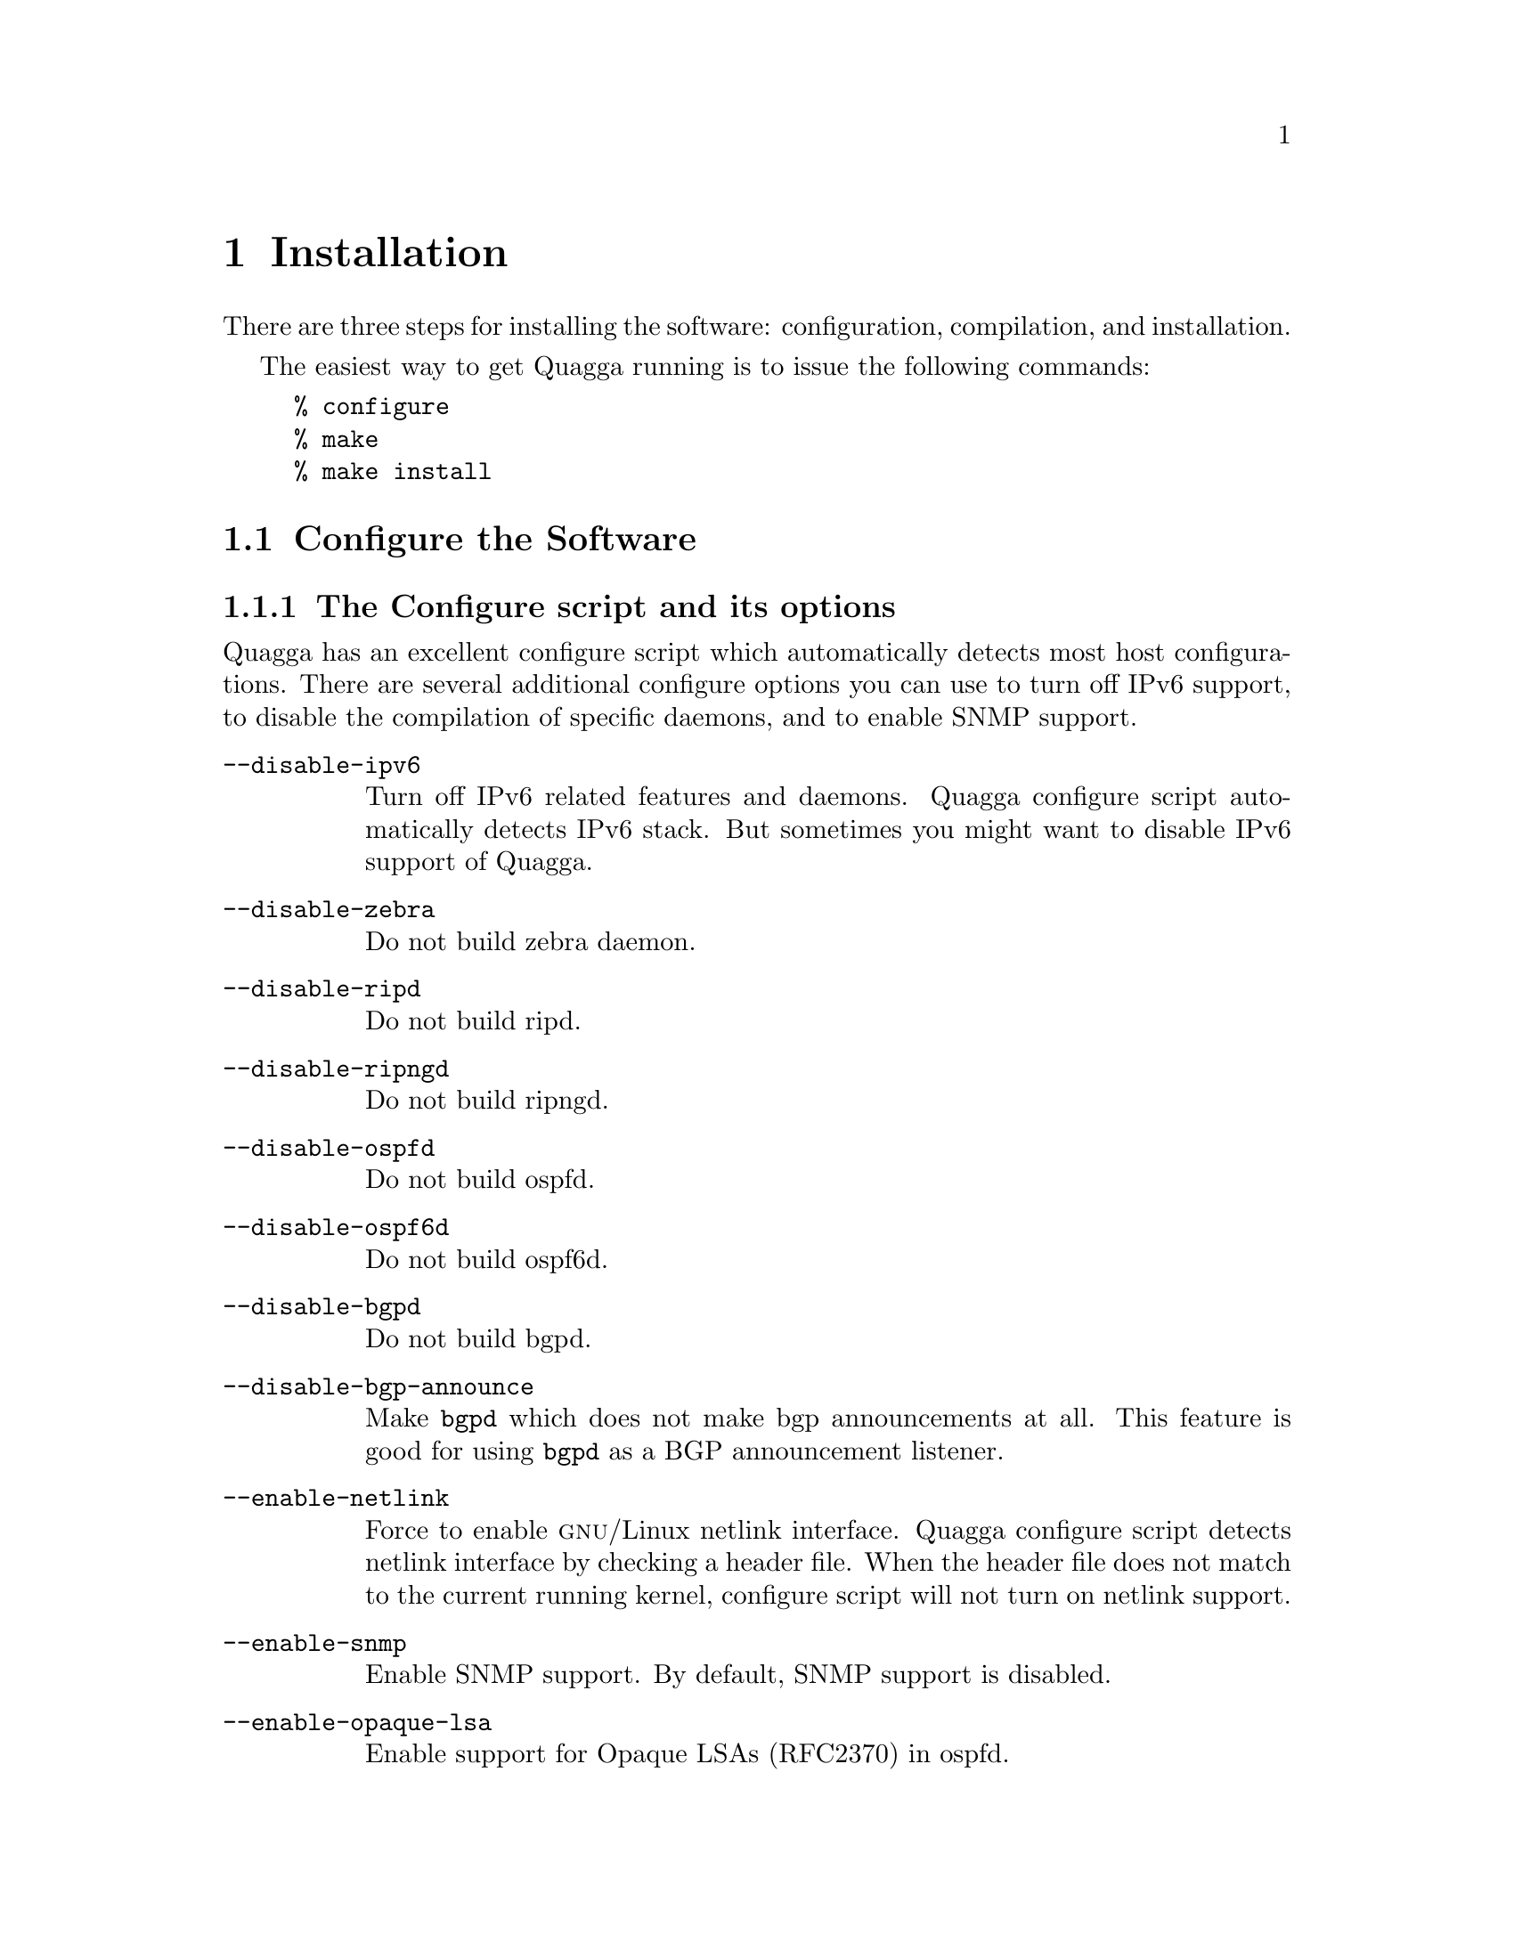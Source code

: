 @node  Installation
@chapter Installation

@cindex How to install Quagga
@cindex Installation
@cindex Installing Quagga
@cindex Building the system
@cindex Making Quagga

There are three steps for installing the software: configuration,
compilation, and installation.

@menu
* Configure the Software::
* Build the Software::
* Install the Software::
@end menu

The easiest way to get Quagga running is to issue the following
commands:

@example
% configure
% make
% make install
@end example

@node Configure the Software
@section Configure the Software

@menu
* The Configure script and its options::
* Least-Privilege support::
* Linux notes::
@end menu

@node The Configure script and its options
@subsection The Configure script and its options

@cindex Configuration options
@cindex Options for configuring
@cindex Build options
@cindex Distribution configuration
@cindex Options to @code{./configure}
 
Quagga has an excellent configure script which automatically detects most
host configurations.  There are several additional configure options you can
use to turn off IPv6 support, to disable the compilation of specific
daemons, and to enable SNMP support.

@table @option
@item --disable-ipv6
Turn off IPv6 related features and daemons.  Quagga configure script
automatically detects IPv6 stack.  But sometimes you might want to
disable IPv6 support of Quagga.
@item --disable-zebra
Do not build zebra daemon.
@item --disable-ripd
Do not build ripd.
@item --disable-ripngd
Do not build ripngd.
@item --disable-ospfd
Do not build ospfd.
@item --disable-ospf6d
Do not build ospf6d.
@item --disable-bgpd
Do not build bgpd.
@item --disable-bgp-announce
Make @command{bgpd} which does not make bgp announcements at all.  This
feature is good for using @command{bgpd} as a BGP announcement listener.
@item --enable-netlink
Force to enable @sc{gnu}/Linux netlink interface.  Quagga configure
script detects netlink interface by checking a header file.  When the header
file does not match to the current running kernel, configure script will
not turn on netlink support.
@item --enable-snmp
Enable SNMP support.  By default, SNMP support is disabled.
@item --enable-opaque-lsa
Enable support for Opaque LSAs (RFC2370) in ospfd.
@item --disable-ospfapi
Disable support for OSPF-API, an API to interface directly with ospfd.
OSPF-API is enabled if --enable-opaque-lsa is set.
@item --disable-ospfclient
Disable building of the example OSPF-API client.
@item --enable-ospf-te
Enable support for OSPF Traffic Engineering Extension (internet-draft) this
requires support for Opaque LSAs.
@item --enable-multipath=@var{ARG}
Enable support for Equal Cost Multipath. @var{ARG} is the maximum number
of ECMP paths to allow, set to 0 to allow unlimited number of paths.
@item --enable-rtadv
Enable support IPV6 router advertisement in zebra.
@item --with-libgcrypt
Assume gcrypt library to be available, locate it and use to build protocol
processes having gcrypt-dependent features. With this option, if the library
is missing, the build will fail.
@end table

You may specify any combination of the above options to the configure
script.  By default, the executables are placed in @file{/usr/local/sbin} 
and the configuration files in @file{/usr/local/etc}. The @file{/usr/local/}
installation prefix and other directories may be changed using the following 
options to the configuration script.

@table @option
@item --prefix=@var{prefix}
Install architecture-independent files in @var{prefix} [/usr/local].
@item --sysconfdir=@var{dir}
Look for configuration files in @var{dir} [@var{prefix}/etc]. Note
that sample configuration files will be installed here.
@item --localstatedir=@var{dir}
Configure zebra to use @var{dir} for local state files, such
as pid files and unix sockets.
@end table

@example
% ./configure --disable-ipv6
@end example

This command will configure zebra and the routing daemons.

@node Least-Privilege support
@subsection Least-Privilege support

@cindex Quagga Least-Privileges
@cindex Quagga Privileges

Additionally, you may configure zebra to drop its elevated privileges
shortly after startup and switch to another user. The configure script will
automatically try to configure this support. There are three configure
options to control the behaviour of Quagga daemons.

@table @option
@item --enable-user=@var{user}
Switch to user @var{ARG} shortly after startup, and run as user @var{ARG}
in normal operation.
@item --enable-group=@var{group}
Switch real and effective group to @var{group} shortly after
startup. 
@item --enable-vty-group=@var{group}
Create Unix Vty sockets (for use with vtysh) with group owndership set to
@var{group}. This allows one to create a seperate group which is
restricted to accessing only the Vty sockets, hence allowing one to
delegate this group to individual users, or to run vtysh setgid to
this group.
@end table

The default user and group which will be configured is 'quagga' if no user
or group is specified. Note that this user or group requires write access to
the local state directory (see --localstatedir) and requires at least read
access, and write access if you wish to allow daemons to write out their
configuration, to the configuration directory (see --sysconfdir).

On systems which have the 'libcap' capabilities manipulation library
(currently only linux), the quagga system will retain only minimal
capabilities required, further it will only raise these capabilities for
brief periods. On systems without libcap, quagga will run as the user
specified and only raise its uid back to uid 0 for brief periods.

@node Linux notes
@subsection Linux Notes

@cindex Configuring Quagga
@cindex Building on Linux boxes
@cindex Linux configurations

There are several options available only to @sc{gnu}/Linux systems:
@footnote{@sc{gnu}/Linux has very flexible kernel configuration features}.  If
you use @sc{gnu}/Linux, make sure that the current kernel configuration is
what you want.  Quagga will run with any kernel configuration but some
recommendations do exist.

@table @var

@item CONFIG_NETLINK
Kernel/User netlink socket. This is a brand new feature which enables an
advanced interface between the Linux kernel and zebra (@pxref{Kernel Interface}).

@item CONFIG_RTNETLINK
Routing messages.
This makes it possible to receive netlink routing messages.  If you
specify this option, @command{zebra} can detect routing information
updates directly from the kernel (@pxref{Kernel Interface}).

@item CONFIG_IP_MULTICAST
IP: multicasting.  
This option should be specified when you use @command{ripd} (@pxref{RIP}) or
@command{ospfd} (@pxref{OSPFv2}) because these protocols use multicast.

@end table

IPv6 support has been added in @sc{gnu}/Linux kernel version 2.2.  If you
try to use the Quagga IPv6 feature on a @sc{gnu}/Linux kernel, please
make sure the following libraries have been installed.  Please note that
these libraries will not be needed when you uses @sc{gnu} C library 2.1
or upper.

@table @code

@item inet6-apps
The @code{inet6-apps} package includes basic IPv6 related libraries such
as @code{inet_ntop} and @code{inet_pton}.  Some basic IPv6 programs such
as @command{ping}, @command{ftp}, and @command{inetd} are also
included. The @code{inet-apps} can be found at
@uref{ftp://ftp.inner.net/pub/ipv6/}.

@item net-tools
The @code{net-tools} package provides an IPv6 enabled interface and
routing utility.  It contains @command{ifconfig}, @command{route},
@command{netstat}, and other tools.  @code{net-tools} may be found at
@uref{http://www.tazenda.demon.co.uk/phil/net-tools/}.

@end table
@c A - end of footnote 

@node Build the Software
@section Build the Software

After configuring the software, you will need to compile it for your
system. Simply issue the command @command{make} in the root of the source
directory and the software will be compiled. If you have *any* problems
at this stage, be certain to send a bug report @xref{Bug Reports}.

@example
% ./configure
.
.
.
./configure output
.
.
.
% make
@end example
@c A - End of node, Building the Software


@node Install the Software
@comment  node-name,  next,  previous,  up
@section Install the Software

Installing the software to your system consists of copying the compiled
programs and supporting files to a standard location. After the
installation process has completed, these files have been copied
from your work directory to @file{/usr/local/bin}, and @file{/usr/local/etc}.

To install the Quagga suite, issue the following command at your shell
prompt: @command{make install}.

@example
%
% make install
%
@end example

Quagga daemons have their own terminal interface or VTY.  After
installation, you have to setup each beast's port number to connect to
them.  Please add the following entries to @file{/etc/services}.

@example
zebrasrv      2600/tcp		  # zebra service
zebra         2601/tcp		  # zebra vty
ripd          2602/tcp		  # RIPd vty
ripngd        2603/tcp		  # RIPngd vty
ospfd         2604/tcp		  # OSPFd vty
bgpd          2605/tcp		  # BGPd vty
ospf6d        2606/tcp		  # OSPF6d vty
ospfapi       2607/tcp		  # ospfapi
isisd         2608/tcp		  # ISISd vty
@end example

If you use a FreeBSD newer than 2.2.8, the above entries are already
added to @file{/etc/services} so there is no need to add it. If you
specify a port number when starting the daemon, these entries may not be
needed.

You may need to make changes to the config files in
@file{@value{INSTALL_PREFIX_ETC}/*.conf}. @xref{Config Commands}.
